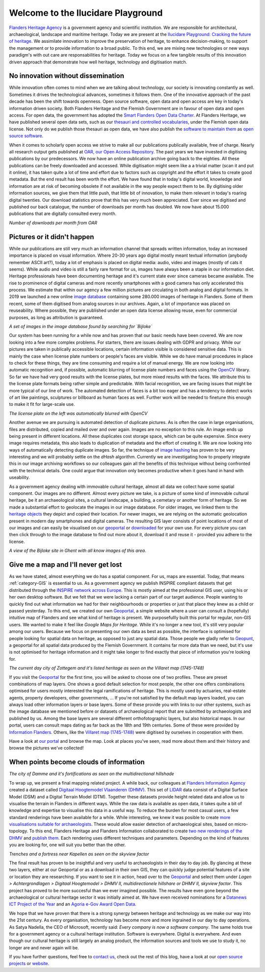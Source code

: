 .. post:: 2019-11-20
   :category: GIS
   :tags: innovation, geoportaal, beeldbank, OAR
   :author: Koen Van Daele
   :language: en

Welcome to the Ilucidare Playground
===================================

`Flanders Heritage Agency <https://www.onroerenderfgoed.be>`_ is a government
agency and scientific institution. We are responsible for architectural,
archaeological, landscape and maritime heritage. Today we are 
present at the `Ilucidare Playground: Cracking the
future of heritage <https://ilucidare.eu>`_. We assimilate innovation to
improve the preservation of heritage, to enhance decision-making, to support
the management or to provide information to a broad public. To this end, we are
mixing new technologies or new ways paradigm's with out care are
responsabilities for heritage. Today we focus on a few tangible results of this
innovation driven approach that demonstrate how well heritage, technology and
digitisation match.

No innovation without dissemination
-----------------------------------

While innovation often comes to mind when we are talking about technology, our
society is innovating constantly as well. Sometimes it drives the technological
advances, sometimes it follows them. One of the innovative approach of the past
decade has been the shift towards openness. Open source software, open data and
open access are key in today's information driven society. Both Flanders Heritage 
and the Flemish Government
are in favour of open data and open access. For open data, the government has
adopted the `Smart Flanders Open Data Charter <https://smart.flanders.be>`_. At
Flanders Heritage, we have published several open data sets, such as our
`thesauri and controlled vocabularies <https://thesaurus.onroerenderfgoed.be>`_, 
under the Flemish open data license. Not only do we publish those thesauri as
open data, we have also publish the `software to maintain them <https://github.com/onroerendErfgoed>`_ as 
`open source software <https://github.com/onroerendErfgoed>`_.

When it comes to scholarly open access
we strive to make all our publications publically available, free of charge. Nearly all 
research output gets published at `OAR, our Open Access Repository <https://oar.onroerenderfgoed.be>`_.
The past years we have invested in digitising publications by our
predecessors. We now have an online publication archive going back to the
eighties. All these publications can be freely downloaded and accessed. While 
digitisation might seem like a a trivial matter (scan it and put it online), 
it has taken quite a lot of time and effort due to factors such as copyright
and the effort it takes to create good metadata. But the end result has been
worth the effort. We have found
that in today's digital world, knowledge and information are at risk of
becoming obsolete if not available in the way people expect them to be. By
digitising older information sources, we give them that little push, that
little bit of innovation, to make them relevant in today's roaring digital
twenties. Our download statistics prove that this has very much been
appreciated. Ever since we digitised and published our back catalogue, the number of
downloads per month has doubled. We now have about 15.000 publications that are
digitally consulted every month.

.. image:: ilucidare_oar_downloads_per_month.png

*Number of downloads per month from OAR*

Pictures or it didn't happen
----------------------------

While our publications are still very much an information channel that spreads
written information, today an increased importance is placed on visual
information. Where 20-30 years ago digital mostly meant textual information
(anybody remember ASCII art?), today a lot of emphasis is placed on digital
media: audio, video and images (mostly of cats it seems). While audio and video is
still a fairly rare format for us, images have always been a staple in our
information diet. Heritage professionals have been documenting heritage and
it's current state ever since cameras became available. The rise to prominence
of digital cameras and more recently smartphones with a good camera has only
accelerated this process. We estimate that within our agency a few million
pictures are circulating in both analog and digital formats. In 2019 we
launched a new online `image database <https://beeldbank.onroerenderfgoed.be>`_
containing some 280.000 images of heritage in Flanders. Some of them recent,
some of them digitised from analog sources in our archives. Again, a lot of
importance was placed on reuseability. Where possible, they are published under
an open data license allowing reuse, even for commercial purposes, as long as
attribution is guaranteed.

.. image:: ilucidare_images_bijloke.png

*A set of images in the image database found by searching for `Bijloke`*

Our system has been running for a while now and has proven that our basic needs 
have been covered. We are now looking into a few more complex
problems. For starters, there are issues dealing with GDPR and privacy.
While our pictures are taken in publically accessible locations, certain 
information visible is considered sensitive data. This is mainly the case when 
license plate numbers or people's faces are visible. While we do have manual
procedures in place to check for these things, they are time consuming and require 
a lot of manual energy. We are now looking into automatic recognition and, if possible,
automatic blurring of license plate numbers and faces using the 
`OpenCV <https://opencv.org/>`_ library. So far we have had very
good results with the license plates, but more mixed results with the
faces. We attribute this to the license plate formats being rather simple and
predictable. With facial recognition, we are facing issues that might
be more typical of our line of work. The automated detection of faces is a
bit too eager and has a tendency to detect works of art like paintings,
sculptures or billboard as human faces as well. Further work will be needed to
finetune this enough to make it fit for large-scale use.

.. image:: ilucidare_plate_censor.jpg

*The license plate on the left was automatically blurred with OpenCV*

Another avenue we are pursuing is automated detection of duplicate pictures. As
is often the case in large organisations, files are distributed, copied and
mailed over and over again. Images are no exception to this rule. An image ends up being
present in different locations. All these duplicates cost storage space, which
can be quite expensive. Since every image requires metadata, this also leads to
duplication of metadata and the effort of creating it. We are now looking
into ways of automatically detecting duplicate images. So far, the technique of
`image hashing <https://www.pyimagesearch.com/2017/11/27/image-hashing-opencv-python/>`_ 
has proven to be very interesting and we will probably settle on the `dHash` algorithm.
Currently we are investigating how to properly integrate this in our image
archiving workflows so our colleagues gain all the benefits of this technique
without being confronted with the technical details. One could argue
that innovation only becomes productive when it goes hand in hand with
useability.

As a government agency dealing with immovable cultural heritage, almost all
data we collect have some spatial component. Our images are no different.
Almost every picture we take, is a picture of some kind of immovable cultural
heritage, be it an archaeological sites, a cultural landscape, a building, a
cemetary or another form of heritage. So we made a substantial effort to geolocate
the images in our image database. For older images, we linked them
to the `heritage objects <https://inventaris.onroerenderfgoed.be/erfgoedobjecten_info>`_ 
they depict and copied their location. For newer images, we are relying on the
automatic geolocation present in modern day smartphones and digital cameras.
The resulting GIS layer consists of point locations of most of our images and
can easily be visualised on our `geoportal <https://geo.onroerenderfgoed.be>`_ 
or `downloaded <https://geo.onroerenderfgoed.be/downloads>`_ for your own use.
For every picture you can then click through to the image database to find out more 
about it, download it and reuse it - provided you adhere to the license.

.. image:: ilucidare_geoportal_images.png

*A view of the Bijloke site in Ghent with all know images of this area.*

Give me a map and I'll never get lost
-------------------------------------

As we have stated, almost everything we do has a spatial component. For us,
maps are essential. Today, that means :ref:`category-GIS` is essential to us.
As a government agency we publish INSPIRE compliant datasets that get
distributed through the `INSPIRE network across Europe <https://inspire.ec.europa.eu/>`_.
This is mostly aimed at the professional GIS user, using his or her own desktop software. But we
felt that we were lacking a certain part of our target audience. People wanting
to quickly find out what information we had for their neighbourhoods or 
properties or just that place they knew as a child or passed yesterday. To this end, 
we created our own `Geoportal <https://geo.onroerenderfgoed.be>`_, a simple 
website where a user can consult a (hopefully) intuitive map of Flanders and 
see what kind of heritage is present. We purposefullly built this portal for regular, non-GIS users. We
wanted to make it feel like `Google Maps for Heritage`. While it's no longer a new
tool, it's still very popular among our users. Because we focus on presenting our 
own data as best as possible, the interface is optimised for people looking for 
spatial data on heritage, as opposed to just any spatial data. Those people we 
gladly refer to `Geopunt <https://geopunt.be>`_, a geoportal for all spatial data
produced by the Flemish Government. It contains far more data than we need, but it's 
use is not optimised for heritage information and it might take longer to find
exactly that piece of information you're looking for.

.. image:: ilucidare_geoportal_sotteghem.png

*The current day city of Zottegem and it's listed heritage as seen on the Villaret map (1745-1748)*

If you visit the `Geoportal <https://geo.onroerenderfgoed.be>`_ for the first 
time, you will be asked to choose one
of two profiles. These are preset combinations of map layers. One shows a good
default selection for most people, the other one offers combinations
optimised for users mostly interested the legal ramifications of heritage. This 
is mostly used by actuaries, real-estate agents, property developers, 
other governments, ... If you're not satisfied by the default map
layers loaded, you can always load other information layers or base layers.
Some of these provide you with links to our other systems, such as the image
database we mentioned before or datasets of archaeological report that are
submitted by archaeologists and published by us. Among the base layers are
several different orthofotographic layers, but also historical maps. In our
portal, users can consult maps dating as far back as the 18th and 19th
centuries. Some of these were provided by `Information Flanders
<https://overheid.vlaanderen.be/informatie-vlaanderen>`_. Others, like
the `Villaret map (1745-1748) <https://www.onroerenderfgoed.be/nieuws/oudste-kaart-van-belgie-als-gratis-open-data>`_ 
were digitised by ourselves in cooperation with them. 

Have a look at `our portal <https://geo.onroerenderfgoed.be>`_ and browse the
map. Look at places you've seen, read more about them and their history and
browse the pictures we've collected!

When points become clouds of information
----------------------------------------

.. image:: ilucidare_geoportal_damme.png

*The city of Damme and it's fortifications as seen on the multidirectional
hillshade*

To wrap up, we present a final mapping related project. A while back, our
colleagues at `Flanders Information Agency <https://overheid.vlaanderen.be/informatie-vlaanderen>`_
created a dataset called `Digitaal Hoogtemodel Vlaanderen (DHMV)
<https://overheid.vlaanderen.be/informatie-vlaanderen/producten-diensten/digitaal-hoogtemodel-dhmv>`_.
This set of `LIDAR <https://en.wikipedia.org/wiki/Lidar>`_ data consist of 
a Digital Surface Model (DSM) and a Digital Terrain Model 
(DTM). Together these datasets provide height related data and allow us to
visualise the terrain in Flanders in different ways. While the raw data is
available as open data, it takes quite a bit of knowledge and expertise to
visualise this data in a useful way. To reduce the burden for most casual
users, a few standard renderings have been available for a while. While interesting, 
we knew it was posible to create `more visualisations suitable for archaeologists
<https://oar.onroerenderfgoed.be/item/452>`_.
These would allow easier detection of archaeological sites, based on
micro-topology. To this end, Flanders Heritage and Flanders Information
collaborated to create `two new renderings of the DHMV
<https://www.onroerenderfgoed.be/blog/vlaanderen-onder-de-scanner-twee-hoge-resolutie-verwerkingen-van-het-dhm-vlaanderen-ii-online>`_ 
and `publish them <https://www.onroerenderfgoed.be/nieuws/hoge-resolutie-verwerkingen-van-het-digitale-hoogtemodel-vlaanderen-online-beschikbaar>`_. 
Each rendering uses different techniques and parameters. Depending on the kind 
of features you are looking for, one will suit you better than the other.

.. image:: ilucidare_geoportal_trenches.png

*Trenches and a fortress near Kapellen as seen on the skyview factor*

The final result has proven to be insightful and very useful to archaeologists
in their day to day job. By glancing at these two layers, either at our
Geoportal or as a download in their own GIS, they can quickly judge potential features
of a site or location they are researching. If you want to see it in action, head over to
the `Geoportal <https://geo.onroerenderfgoed.be>`_ and select them under `Lagen
> Achtergrondlagen > Digitaal Hoogtemodel > DHMV II, multidirectionele
hillshare or DHMV II, skyview factor`. This project has proved to be more
succesful than we ever imagined possible. The results have even gone beyond the 
archaeological or cultural heritage sector it was initially aimed at. We have
even received nominations for a
`Datanews ICT Project of the Year <https://datanewscio.be>`_ and an `Agoria
e-Gov Award Open Data
<https://www.agoria.be/nl/Agoria-e-Gov-Awards-2019-And-the-nominees-are>`_. 

We hope that we have proven that there is a strong synergy between heritage and
technology as we make our way into the 21st century. As every organisation,
technology has become more and more ingrained in our day to day
operations. As Satya Nadella, the CEO of Microsoft, recently said: `Every
company is now a software company`. The same holds true for a government agency
or a cultural heritage institution. Software is everywhere. Digital is
everywhere. And even though our cultural heritage is still largely an analog
product, the information sources and tools we use to study it, no longer are
and never again will be.

If you have further questions, feel free to `contact us
<ict@onroerenderfgoed.be>`_, check out the rest of this blog, have a look at
our `open source projects <https://github.com/onroerendErfgoed>`_ or `website
<https://www.onroerenderfgoed.be>`_.
